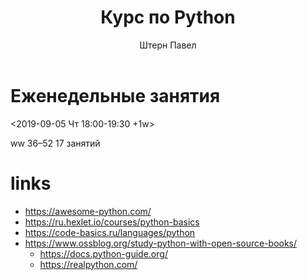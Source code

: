 #+TITLE: Курс по Python
#+AUTHOR: Штерн Павел
* Еженедельные занятия
<2019-09-05 Чт 18:00-19:30 +1w>

ww 36--52
17 занятий
* links
- https://awesome-python.com/
- https://ru.hexlet.io/courses/python-basics
- https://code-basics.ru/languages/python
- https://www.ossblog.org/study-python-with-open-source-books/
  - https://docs.python-guide.org/
  - https://realpython.com/

